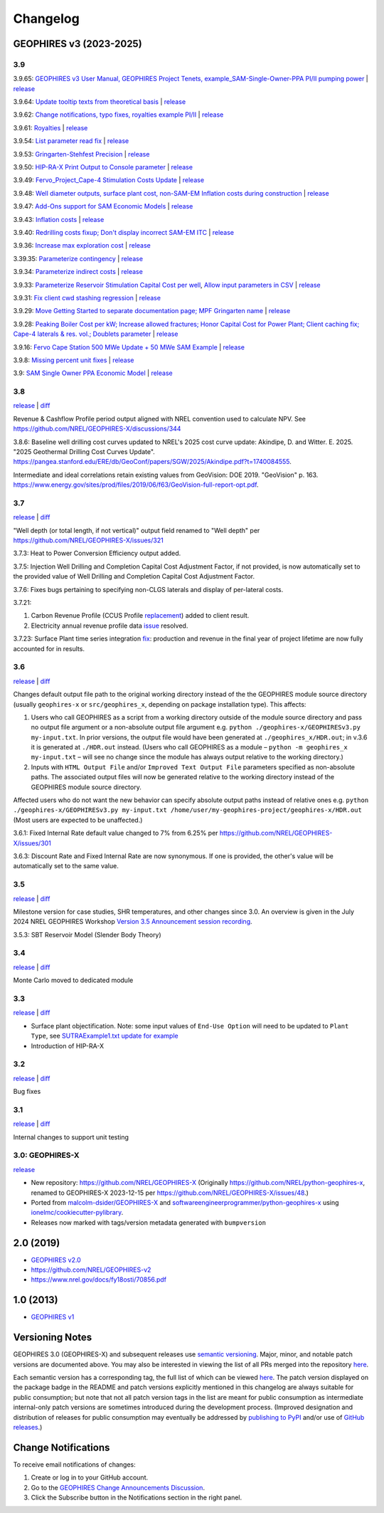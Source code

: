 
Changelog
=========

GEOPHIRES v3 (2023-2025)
------------------------

3.9
^^^
3.9.65: `GEOPHIRES v3 User Manual, GEOPHIRES Project Tenets, example_SAM-Single-Owner-PPA PI/II pumping power <https://github.com/NREL/GEOPHIRES-X/pull/432>`__ | `release <https://github.com/NREL/GEOPHIRES-X/releases/tag/v3.9.65>`__

3.9.64: `Update tooltip texts from theoretical basis <https://github.com/NREL/GEOPHIRES-X/pull/430>`__ | `release <https://github.com/NREL/GEOPHIRES-X/releases/tag/v3.9.64>`__

3.9.62: `Change notifications, typo fixes, royalties example PI/II <https://github.com/NREL/GEOPHIRES-X/pull/429>`__ | `release <https://github.com/NREL/GEOPHIRES-X/releases/tag/v3.9.62>`__

3.9.61: `Royalties <https://github.com/NREL/GEOPHIRES-X/pull/425>`__ | `release <https://github.com/NREL/GEOPHIRES-X/releases/tag/v3.9.61>`__

3.9.54: `List parameter read fix <https://github.com/NREL/GEOPHIRES-X/pull/418>`__ | `release <https://github.com/NREL/GEOPHIRES-X/releases/tag/v3.9.54>`__

3.9.53: `Gringarten-Stehfest Precision <https://github.com/NREL/GEOPHIRES-X/pull/417>`__ | `release <https://github.com/NREL/GEOPHIRES-X/releases/tag/v3.9.53>`__

3.9.50: `HIP-RA-X Print Output to Console parameter <https://github.com/NREL/GEOPHIRES-X/pull/416>`__ | `release <https://github.com/NREL/GEOPHIRES-X/releases/tag/v3.9.50>`__

3.9.49: `Fervo_Project_Cape-4 Stimulation Costs Update <https://github.com/NREL/GEOPHIRES-X/pull/414>`__ | `release <https://github.com/NREL/GEOPHIRES-X/releases/tag/v3.9.49>`__

3.9.48: `Well diameter outputs, surface plant cost, non-SAM-EM Inflation costs during construction <https://github.com/NREL/GEOPHIRES-X/pull/412>`__ | `release <https://github.com/NREL/GEOPHIRES-X/releases/tag/v3.9.48>`__

3.9.47: `Add-Ons support for SAM Economic Models <https://nrel.github.io/GEOPHIRES-X/SAM-Economic-Models.html#add-ons>`__ | `release <https://github.com/NREL/GEOPHIRES-X/releases/tag/v3.9.47>`__

3.9.43: `Inflation costs <https://github.com/NREL/GEOPHIRES-X/pull/409>`__ | `release <https://github.com/NREL/GEOPHIRES-X/releases/tag/v3.9.43>`__

3.9.40: `Redrilling costs fixup; Don't display incorrect SAM-EM ITC <https://github.com/NREL/GEOPHIRES-X/pull/405>`__ | `release <https://github.com/NREL/GEOPHIRES-X/releases/tag/v3.9.40>`__

3.9.36: `Increase max exploration cost <https://github.com/NREL/GEOPHIRES-X/pull/403>`__ | `release <https://github.com/NREL/GEOPHIRES-X/releases/tag/v3.9.36>`__

3.39.35: `Parameterize contingency <https://github.com/NREL/GEOPHIRES-X/pull/402>`__ | `release <https://github.com/NREL/GEOPHIRES-X/releases/tag/v3.9.35>`__

3.9.34: `Parameterize indirect costs <https://github.com/NREL/GEOPHIRES-X/pull/401>`__ | `release <https://github.com/NREL/GEOPHIRES-X/releases/tag/v3.9.34>`__

3.9.33: `Parameterize Reservoir Stimulation Capital Cost per well <https://github.com/NREL/GEOPHIRES-X/pull/399>`__, `Allow input parameters in CSV <https://github.com/NREL/GEOPHIRES-X/pull/398>`__ | `release <https://github.com/NREL/GEOPHIRES-X/releases/tag/v3.9.33>`__

3.9.31: `Fix client cwd stashing regression <https://github.com/NREL/GEOPHIRES-X/pull/397>`__ | `release <https://github.com/NREL/GEOPHIRES-X/releases/tag/v3.9.31>`__

3.9.29: `Move Getting Started to separate documentation page; MPF Gringarten name <https://github.com/NREL/GEOPHIRES-X/pull/396>`__ | `release <https://github.com/NREL/GEOPHIRES-X/releases/tag/v3.9.29>`__

3.9.28: `Peaking Boiler Cost per kW; Increase allowed fractures; Honor Capital Cost for Power Plant; Client caching fix; Cape-4 laterals & res. vol.; Doublets parameter <https://github.com/NREL/GEOPHIRES-X/pull/394>`__ | `release <https://github.com/NREL/GEOPHIRES-X/releases/tag/v3.9.28>`__

3.9.16: `Fervo Cape Station 500 MWe Update + 50 MWe SAM Example <https://github.com/NREL/GEOPHIRES-X/pull/389>`__ | `release <https://github.com/NREL/GEOPHIRES-X/releases/tag/v3.9.16>`__

3.9.8: `Missing percent unit fixes <https://github.com/NREL/GEOPHIRES-X/pull/388>`__ | `release <https://github.com/NREL/GEOPHIRES-X/releases/tag/v3.9.8>`__

3.9: `SAM Single Owner PPA Economic Model <https://nrel.github.io/GEOPHIRES-X/SAM-Economic-Models.html>`__ | `release <https://github.com/NREL/GEOPHIRES-X/releases/tag/v3.9.7>`__

3.8
^^^

`release <https://github.com/NREL/GEOPHIRES-X/releases/tag/v3.8.14>`__ | `diff <https://github.com/NREL/GEOPHIRES-X/compare/v3.7.23...v3.8.14>`__

Revenue & Cashflow Profile period output aligned with NREL convention used to calculate NPV.
See https://github.com/NREL/GEOPHIRES-X/discussions/344

3.8.6: Baseline well drilling cost curves updated to NREL's 2025 cost curve update:
Akindipe, D. and Witter. E. 2025. "2025 Geothermal Drilling Cost Curves Update". https://pangea.stanford.edu/ERE/db/GeoConf/papers/SGW/2025/Akindipe.pdf?t=1740084555.

Intermediate and ideal correlations retain existing values from GeoVision:
DOE 2019. "GeoVision" p. 163. https://www.energy.gov/sites/prod/files/2019/06/f63/GeoVision-full-report-opt.pdf.

3.7
^^^

`release <https://github.com/NREL/GEOPHIRES-X/releases/tag/v3.7.23>`__ | `diff <https://github.com/NREL/GEOPHIRES-X/compare/v3.6.9...v3.7.23>`__

"Well depth (or total length, if not vertical)" output field renamed to "Well depth" per https://github.com/NREL/GEOPHIRES-X/issues/321

3.7.3: Heat to Power Conversion Efficiency output added.

3.7.5: Injection Well Drilling and Completion Capital Cost Adjustment Factor, if not provided, is now automatically set to the provided value of Well Drilling and Completion Capital Cost Adjustment Factor.

3.7.6: Fixes bugs pertaining to specifying non-CLGS laterals and display of per-lateral costs.

3.7.21:

1. Carbon Revenue Profile (CCUS Profile `replacement <https://github.com/NREL/GEOPHIRES-X/issues/141>`__) added to client result.

2. Electricity annual revenue profile data `issue <https://github.com/NREL/GEOPHIRES-X/issues/342>`__ resolved.

3.7.23: Surface Plant time series integration `fix <https://github.com/NREL/GEOPHIRES-X/pull/353>`__: production and revenue in the final year of project lifetime are now fully accounted for in results.

3.6
^^^

`release <https://github.com/NREL/GEOPHIRES-X/releases/tag/v3.6.9>`__ | `diff <https://github.com/NREL/GEOPHIRES-X/compare/v3.5.7...v3.6.9>`__

Changes default output file path to the original working directory instead of the the GEOPHIRES module source directory (usually ``geophires-x`` or ``src/geophires_x``, depending on package installation type).
This affects:

1. Users who call GEOPHIRES as a script from a working directory outside of the module source directory and pass no output file argument or a non-absolute output file argument e.g. ``python ./geophires-x/GEOPHIRESv3.py my-input.txt``. In prior versions, the output file would have been generated at ``./geophires_x/HDR.out``; in v.3.6 it is generated at ``./HDR.out`` instead. (Users who call GEOPHIRES as a module – ``python -m geophires_x my-input.txt`` – will see no change since the module has always output relative to the working directory.)

2. Inputs with ``HTML Output File`` and/or ``Improved Text Output File`` parameters specified as non-absolute paths. The associated output files will now be generated relative to the working directory instead of the GEOPHIRES module source directory.


Affected users who do not want the new behavior can specify absolute output paths instead of relative ones e.g. ``python ./geophires-x/GEOPHIRESv3.py my-input.txt /home/user/my-geophires-project/geophires-x/HDR.out``
(Most users are expected to be unaffected.)

3.6.1: Fixed Internal Rate default value changed to 7% from 6.25% per https://github.com/NREL/GEOPHIRES-X/issues/301

3.6.3: Discount Rate and Fixed Internal Rate are now synonymous. If one is provided, the other's value will be automatically set to the same value.

3.5
^^^

`release <https://github.com/NREL/GEOPHIRES-X/releases/tag/v3.5.7>`__ | `diff <https://github.com/NREL/GEOPHIRES-X/compare/v3.4.0...v3.5.7>`__

Milestone version for case studies, SHR temperatures, and other changes since 3.0.
An overview is given in the July 2024 NREL GEOPHIRES Workshop `Version 3.5 Announcement session recording <https://youtu.be/Bi_l6y6_LQk>`__.

3.5.3: SBT Reservoir Model (Slender Body Theory)

3.4
^^^

`release <https://github.com/NREL/GEOPHIRES-X/releases/tag/v3.4.0>`__ | `diff <https://github.com/NREL/GEOPHIRES-X/compare/v3.3.0...v3.4.0>`__

Monte Carlo moved to dedicated module

3.3
^^^

`release <https://github.com/NREL/GEOPHIRES-X/releases/tag/v3.3.0>`__ | `diff <https://github.com/NREL/GEOPHIRES-X/compare/v3.2.0...v3.3.0>`__

- Surface plant objectification. Note: some input values of ``End-Use Option`` will need to be updated to ``Plant Type``, see `SUTRAExample1.txt update for example <https://github.com/softwareengineerprogrammer/GEOPHIRES-X/commit/c7ded3dbf01577d9f92fe39ee8cc921e0cf4b9e2#diff-2defdec554de21ee27fb205f3418b138d8c55fa74ea49281f536e9453df4c973R30-R32>`__
- Introduction of HIP-RA-X



3.2
^^^
`release <https://github.com/NREL/GEOPHIRES-X/releases/tag/v3.2.0>`__ | `diff <https://github.com/NREL/GEOPHIRES-X/compare/v3.1.0...v3.2.0>`__

Bug fixes

3.1
^^^
`release <https://github.com/NREL/GEOPHIRES-X/releases/tag/v3.1.0>`__ | `diff <https://github.com/NREL/GEOPHIRES-X/compare/v3.0.0...v3.1.0>`__

Internal changes to support unit testing


3.0: GEOPHIRES-X
^^^^^^^^^^^^^^^^
`release <https://github.com/NREL/GEOPHIRES-X/releases/tag/v3.0.0>`__

- New repository: https://github.com/NREL/GEOPHIRES-X (Originally https://github.com/NREL/python-geophires-x, renamed to GEOPHIRES-X 2023-12-15 per https://github.com/NREL/GEOPHIRES-X/issues/48.)
- Ported from `malcolm-dsider/GEOPHIRES-X <https://github.com/malcolm-dsider/GEOPHIRES-X>`__ and `softwareengineerprogrammer/python-geophires-x <https://github.com/softwareengineerprogrammer/python-geophires-x>`__ using `ionelmc/cookiecutter-pylibrary <https://github.com/ionelmc/cookiecutter-pylibrary/>`__.
- Releases now marked with tags/version metadata generated with ``bumpversion``

2.0 (2019)
----------

* `GEOPHIRES v2.0 </References/Beckers%202019%20GEOPHIRES%20v2.pdf>`__
* https://github.com/NREL/GEOPHIRES-v2
* https://www.nrel.gov/docs/fy18osti/70856.pdf


1.0 (2013)
------------

* `GEOPHIRES v1 </References/Beckers%202013%20GEOPHIRES%20v1.pdf>`__


Versioning Notes
----------------

GEOPHIRES 3.0 (GEOPHIRES-X) and subsequent releases use `semantic versioning <https://en.wikipedia.org/wiki/Software_versioning#Semantic_versioning>`__.
Major, minor, and notable patch versions are documented above.
You may also be interested in viewing the list of all PRs merged into the repository `here <https://github.com/NREL/GEOPHIRES-X/pulls?q=is%3Apr+is%3Amerged+>`__.

Each semantic version has a corresponding tag, the full list of which can be viewed `here <https://github.com/NREL/GEOPHIRES-X/tags>`__.
The patch version displayed on the package badge in the README and patch versions explicitly mentioned in this changelog are always suitable for public consumption;
but note that not all patch version tags in the list are meant for public consumption
as intermediate internal-only patch versions are sometimes introduced during the development process.
(Improved designation and distribution of releases for public consumption may eventually be addressed by
`publishing to PyPI <https://github.com/NREL/GEOPHIRES-X/issues/117>`__ and/or use of
`GitHub releases <https://docs.github.com/en/repositories/releasing-projects-on-github/about-releases>`__.)

Change Notifications
--------------------
To receive email notifications of changes:

1. Create or log in to your GitHub account.
2. Go to the `GEOPHIRES Change Announcements Discussion <https://github.com/NREL/GEOPHIRES-X/discussions/428>`__.
3. Click the Subscribe button in the Notifications section in the right panel.
